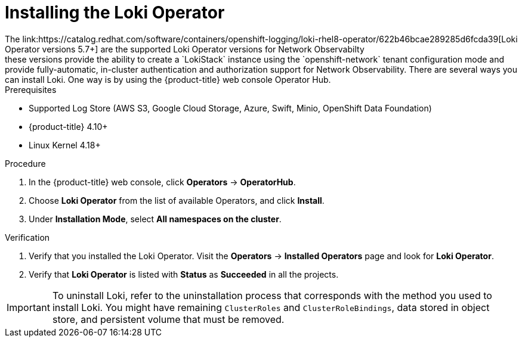// Module included in the following assemblies:

// * networking/network_observability/installing-operators.adoc

:_mod-docs-content-type: PROCEDURE
[id="network-observability-loki-installation_{context}"]
= Installing the Loki Operator
The link:https://catalog.redhat.com/software/containers/openshift-logging/loki-rhel8-operator/622b46bcae289285d6fcda39[Loki Operator versions 5.7+] are the supported Loki Operator versions for Network Observabilty; these versions provide the ability to create a `LokiStack` instance using the `openshift-network` tenant configuration mode and provide fully-automatic, in-cluster authentication and authorization support for Network Observability. There are several ways you can install Loki. One way is by using the {product-title} web console Operator Hub.

.Prerequisites

* Supported Log Store (AWS S3, Google Cloud Storage, Azure, Swift, Minio, OpenShift Data Foundation)
* {product-title} 4.10+
* Linux Kernel 4.18+

.Procedure
. In the {product-title} web console, click *Operators* -> *OperatorHub*.
. Choose  *Loki Operator* from the list of available Operators, and click *Install*.
. Under *Installation Mode*, select *All namespaces on the cluster*.

.Verification
. Verify that you installed the Loki Operator. Visit the *Operators* → *Installed Operators* page and look for *Loki Operator*.
. Verify that *Loki Operator* is listed with *Status* as *Succeeded* in all the projects.

[IMPORTANT]
====
To uninstall Loki, refer to the uninstallation process that corresponds with the method you used to install Loki. You might have remaining `ClusterRoles` and `ClusterRoleBindings`, data stored in object store, and persistent volume that must be removed.
====
